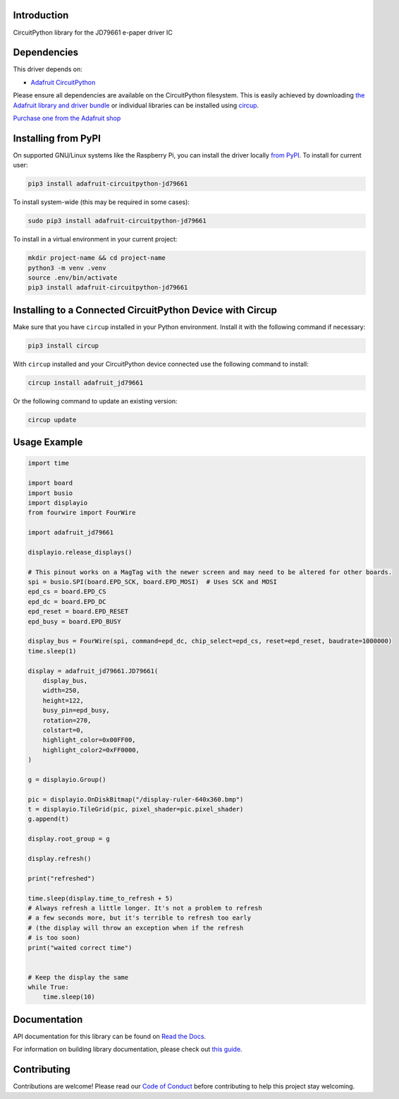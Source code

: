 Introduction
============


.. image:: https://readthedocs.org/projects/adafruit-circuitpython-jd79661/badge/?version=latest
    :target: https://docs.circuitpython.org/projects/jd79661/en/latest/
    :alt: Documentation Status


.. image:: https://raw.githubusercontent.com/adafruit/Adafruit_CircuitPython_Bundle/main/badges/adafruit_discord.svg
    :target: https://adafru.it/discord
    :alt: Discord


.. image:: https://github.com/adafruit/Adafruit_CircuitPython_JD79661/workflows/Build%20CI/badge.svg
    :target: https://github.com/adafruit/Adafruit_CircuitPython_JD79661/actions
    :alt: Build Status


.. image:: https://img.shields.io/endpoint?url=https://raw.githubusercontent.com/astral-sh/ruff/main/assets/badge/v2.json
    :target: https://github.com/astral-sh/ruff
    :alt: Code Style: Ruff

CircuitPython library for the JD79661 e-paper driver IC


Dependencies
=============
This driver depends on:

* `Adafruit CircuitPython <https://github.com/adafruit/circuitpython>`_

Please ensure all dependencies are available on the CircuitPython filesystem.
This is easily achieved by downloading
`the Adafruit library and driver bundle <https://circuitpython.org/libraries>`_
or individual libraries can be installed using
`circup <https://github.com/adafruit/circup>`_.

`Purchase one from the Adafruit shop <http://www.adafruit.com/products/6373>`_

Installing from PyPI
=====================

On supported GNU/Linux systems like the Raspberry Pi, you can install the driver locally `from
PyPI <https://pypi.org/project/adafruit-circuitpython-jd79661/>`_.
To install for current user:

.. code-block:: shell

    pip3 install adafruit-circuitpython-jd79661

To install system-wide (this may be required in some cases):

.. code-block:: shell

    sudo pip3 install adafruit-circuitpython-jd79661

To install in a virtual environment in your current project:

.. code-block:: shell

    mkdir project-name && cd project-name
    python3 -m venv .venv
    source .env/bin/activate
    pip3 install adafruit-circuitpython-jd79661

Installing to a Connected CircuitPython Device with Circup
==========================================================

Make sure that you have ``circup`` installed in your Python environment.
Install it with the following command if necessary:

.. code-block:: shell

    pip3 install circup

With ``circup`` installed and your CircuitPython device connected use the
following command to install:

.. code-block:: shell

    circup install adafruit_jd79661

Or the following command to update an existing version:

.. code-block:: shell

    circup update

Usage Example
=============

.. code-block:: python

    import time

    import board
    import busio
    import displayio
    from fourwire import FourWire

    import adafruit_jd79661

    displayio.release_displays()

    # This pinout works on a MagTag with the newer screen and may need to be altered for other boards.
    spi = busio.SPI(board.EPD_SCK, board.EPD_MOSI)  # Uses SCK and MOSI
    epd_cs = board.EPD_CS
    epd_dc = board.EPD_DC
    epd_reset = board.EPD_RESET
    epd_busy = board.EPD_BUSY

    display_bus = FourWire(spi, command=epd_dc, chip_select=epd_cs, reset=epd_reset, baudrate=1000000)
    time.sleep(1)

    display = adafruit_jd79661.JD79661(
        display_bus,
        width=250,
        height=122,
        busy_pin=epd_busy,
        rotation=270,
        colstart=0,
        highlight_color=0x00FF00,
        highlight_color2=0xFF0000,
    )

    g = displayio.Group()

    pic = displayio.OnDiskBitmap("/display-ruler-640x360.bmp")
    t = displayio.TileGrid(pic, pixel_shader=pic.pixel_shader)
    g.append(t)

    display.root_group = g

    display.refresh()

    print("refreshed")

    time.sleep(display.time_to_refresh + 5)
    # Always refresh a little longer. It's not a problem to refresh
    # a few seconds more, but it's terrible to refresh too early
    # (the display will throw an exception when if the refresh
    # is too soon)
    print("waited correct time")


    # Keep the display the same
    while True:
        time.sleep(10)


Documentation
=============
API documentation for this library can be found on `Read the Docs <https://docs.circuitpython.org/projects/jd79661/en/latest/>`_.

For information on building library documentation, please check out
`this guide <https://learn.adafruit.com/creating-and-sharing-a-circuitpython-library/sharing-our-docs-on-readthedocs#sphinx-5-1>`_.

Contributing
============

Contributions are welcome! Please read our `Code of Conduct
<https://github.com/adafruit/Adafruit_CircuitPython_JD79661/blob/HEAD/CODE_OF_CONDUCT.md>`_
before contributing to help this project stay welcoming.
